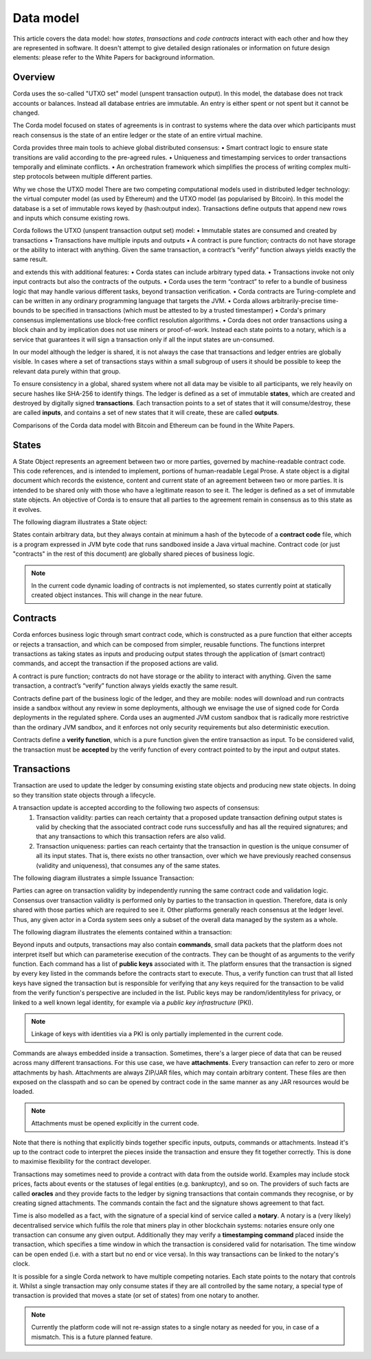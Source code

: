 Data model
==========

This article covers the data model: how *states*, *transactions* and *code contracts* interact with each other and
how they are represented in software. It doesn't attempt to give detailed design rationales or information on future
design elements: please refer to the White Papers for background information.

Overview
--------
Corda uses the so-called "UTXO set" model (unspent transaction output). In this model, the database
does not track accounts or balances. Instead all database entries are immutable. An entry is either spent or not spent
but it cannot be changed.

The Corda model focused on states of agreements is in contrast to systems where the data over which participants must
reach consensus is the state of an entire ledger or the state of an entire virtual machine.

Corda provides three main tools to achieve global distributed consensus:
• Smart contract logic to ensure state transitions are valid according to the pre-agreed rules.
• Uniqueness and timestamping services to order transactions temporally and eliminate conflicts.
• An orchestration framework which simplifies the process of writing complex multi-step protocols between multiple different parties.

Why we chose the UTXO model
There are two competing computational models used in distributed ledger technology: the virtual computer model (as used
by Ethereum) and the UTXO model (as popularised by Bitcoin). In this model the database is a set of immutable rows keyed
by (hash:output index). Transactions define outputs that append new rows and inputs which consume existing rows.

Corda follows the UTXO (unspent transaction output set) model:
• Immutable states are consumed and created by transactions
• Transactions have multiple inputs and outputs
• A contract is pure function; contracts do not have storage or the ability to interact with anything. Given the same transaction, a contract’s “verify” function always yields exactly the same result.

and extends this with additional features:
• Corda states can include arbitrary typed data.
• Transactions invoke not only input contracts but also the contracts of the outputs.
• Corda uses the term “contract” to refer to a bundle of business logic that may handle various different tasks, beyond transaction verification.
• Corda contracts are Turing-complete and can be written in any ordinary programming language that targets the JVM.
• Corda allows arbitrarily-precise time-bounds to be specified in transactions (which must be attested to by a trusted timestamper)
• Corda's primary consensus implementations use block-free conflict resolution algorithms.
• Corda does not order transactions using a block chain and by implication does not use miners or proof-of-work. Instead
each state points to a notary, which is a service that guarantees it will sign a transaction only if all the input states are un-consumed.

In our model although the ledger is shared, it is not always the case that transactions and ledger entries are globally visible.
In cases where a set of transactions stays within a small subgroup of users it should be possible to keep the relevant data purely within that group.

To ensure consistency in a global, shared system where not all data may be visible to all participants, we rely
heavily on secure hashes like SHA-256 to identify things. The ledger is defined as a set of immutable **states**, which
are created and destroyed by digitally signed **transactions**. Each transaction points to a set of states that it will
consume/destroy, these are called **inputs**, and contains a set of new states that it will create, these are called
**outputs**.

Comparisons of the Corda data model with Bitcoin and Ethereum can be found in the White Papers.

States
------
A State Object represents an agreement between two or more parties, governed by machine-readable contract code.
This code references, and is intended to implement, portions of human-readable Legal Prose.
A state object is a digital document which records the existence, content and current state of an agreement between
two or more parties. It is intended to be shared only with those who have a legitimate reason to see it.
The ledger is defined as a set of immutable state objects.
An objective of Corda is to ensure that all parties to the agreement remain in consensus as to this state as it evolves.

The following diagram illustrates a State object:

.. image:: whitepaper/images/partiesto.png

States contain arbitrary data, but they always contain at minimum a hash of the bytecode of a
**contract code** file, which is a program expressed in JVM byte code that runs sandboxed inside a Java virtual machine.
Contract code (or just "contracts" in the rest of this document) are globally shared pieces of business logic.

.. note:: In the current code dynamic loading of contracts is not implemented, so states currently point at
   statically created object instances. This will change in the near future.

Contracts
---------
Corda enforces business logic through smart contract code, which is constructed as a pure function that either accepts
or rejects a transaction, and which can be composed from simpler, reusable functions. The functions interpret transactions
as taking states as inputs and producing output states through the application of (smart contract) commands, and accept
the transaction if the proposed actions are valid.

A contract is pure function; contracts do not have storage or the ability to interact with anything.
Given the same transaction, a contract’s “verify” function always yields exactly the same result.

Contracts define part of the business logic of the ledger, and they are mobile: nodes will download and run contracts
inside a sandbox without any review in some deployments, although we envisage the use of signed code for Corda deployments in the regulated sphere.
Corda uses an augmented JVM custom sandbox that is radically more restrictive than the ordinary JVM sandbox, and it enforces
not only security requirements but also deterministic execution.

Contracts define a **verify function**, which is a pure function given the entire transaction as input. To be considered
valid, the transaction must be **accepted** by the verify function of every contract pointed to by the input and output
states.

Transactions
------------
Transaction are used to update the ledger by consuming existing state objects and producing new state objects. In doing so
they transition state objects through a lifecycle.

A transaction update is accepted according to the following two aspects of consensus:
   #. Transaction validity: parties can reach certainty that a proposed update transaction defining output states is valid
      by checking that the associated contract code runs successfully and has all the required signatures; and that any
      transactions to which this transaction refers are also valid.
   #. Transaction uniqueness: parties can reach certainty that the transaction in question is the unique consumer of all its
      input states. That is, there exists no other transaction, over which we have previously reached consensus (validity and uniqueness),
      that consumes any of the same states.

The following diagram illustrates a simple Issuance Transaction:

.. image:: whitepaper/images/cash.png

Parties can agree on transaction validity by independently running the same contract code and validation logic.
Consensus over transaction validity is performed only by parties to the transaction in question. Therefore, data is only
shared with those parties which are required to see it. Other platforms generally reach consensus at the ledger level.
Thus, any given actor in a Corda system sees only a subset of the overall data managed by the system as a whole.

The following diagram illustrates the elements contained within a transaction:

.. image:: resources/transaction.png

Beyond inputs and outputs, transactions may also contain **commands**, small data packets that
the platform does not interpret itself but which can parameterise execution of the contracts. They can be thought of as
arguments to the verify function. Each command has a list of **public keys** associated with it. The platform ensures
that the transaction is signed by every key listed in the commands before the contracts start to execute. Thus, a verify
function can trust that all listed keys have signed the transaction but is responsible for verifying that any keys required
for the transaction to be valid from the verify function's perspective are included in the list. Public keys
may be random/identityless for privacy, or linked to a well known legal identity, for example via a
*public key infrastructure* (PKI).

.. note:: Linkage of keys with identities via a PKI is only partially implemented in the current code.

Commands are always embedded inside a transaction. Sometimes, there's a larger piece of data that can be reused across
many different transactions. For this use case, we have **attachments**. Every transaction can refer to zero or more
attachments by hash. Attachments are always ZIP/JAR files, which may contain arbitrary content. These files are
then exposed on the classpath and so can be opened by contract code in the same manner as any JAR resources
would be loaded.

.. note:: Attachments must be opened explicitly in the current code.

Note that there is nothing that explicitly binds together specific inputs, outputs, commands or attachments. Instead
it's up to the contract code to interpret the pieces inside the transaction and ensure they fit together correctly. This
is done to maximise flexibility for the contract developer.

Transactions may sometimes need to provide a contract with data from the outside world. Examples may include stock
prices, facts about events or the statuses of legal entities (e.g. bankruptcy), and so on. The providers of such
facts are called **oracles** and they provide facts to the ledger by signing transactions that contain commands they
recognise, or by creating signed attachments. The commands contain the fact and the signature shows agreement to that fact.

Time is also modelled as a fact, with the signature of a special kind of service called a **notary**. A notary is
a (very likely) decentralised service which fulfils the role that miners play in other blockchain systems:
notaries ensure only one transaction can consume any given output. Additionally they may verify a **timestamping
command** placed inside the transaction, which specifies a time window in which the transaction is considered
valid for notarisation. The time window can be open ended (i.e. with a start but no end or vice versa). In this
way transactions can be linked to the notary's clock.

It is possible for a single Corda network to have multiple competing notaries. Each state points to the notary that
controls it. Whilst a single transaction may only consume states if they are all controlled by the same notary,
a special type of transaction is provided that moves a state (or set of states) from one notary to another.

.. note:: Currently the platform code will not re-assign states to a single notary as needed for you, in case of
   a mismatch. This is a future planned feature.
